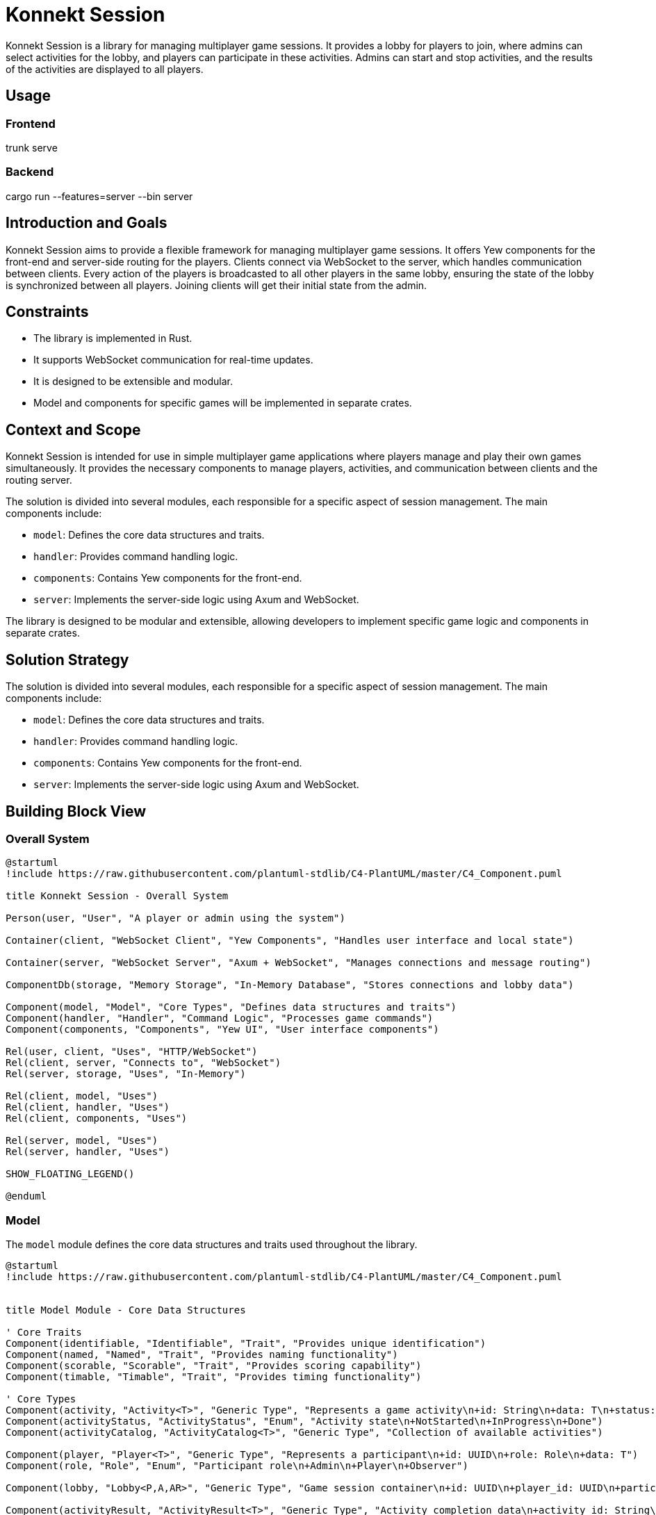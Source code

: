 = Konnekt Session

Konnekt Session is a library for managing multiplayer game sessions. It provides a lobby for players to join, where admins can select activities for the lobby, and players can participate in these activities. Admins can start and stop activities, and the results of the activities are displayed to all players.

== Usage

=== Frontend

trunk serve

=== Backend

cargo run --features=server --bin server

== Introduction and Goals

Konnekt Session aims to provide a flexible framework for managing multiplayer game sessions. It offers Yew components for the front-end and server-side routing for the players. Clients connect via WebSocket to the server, which handles communication between clients. Every action of the players is broadcasted to all other players in the same lobby, ensuring the state of the lobby is synchronized between all players. Joining clients will get their initial state from the admin.

== Constraints

- The library is implemented in Rust.
- It supports WebSocket communication for real-time updates.
- It is designed to be extensible and modular.
- Model and components for specific games will be implemented in separate crates.

== Context and Scope

Konnekt Session is intended for use in simple multiplayer game applications where players manage and play their own games simultaneously. It provides the necessary components to manage players, activities, and communication between clients and the routing server.

The solution is divided into several modules, each responsible for a specific aspect of session management. The main components include:

- `model`: Defines the core data structures and traits.
- `handler`: Provides command handling logic.
- `components`: Contains Yew components for the front-end.
- `server`: Implements the server-side logic using Axum and WebSocket.

The library is designed to be modular and extensible, allowing developers to implement specific game logic and components in separate crates.

== Solution Strategy

The solution is divided into several modules, each responsible for a specific aspect of session management. The main components include:

- `model`: Defines the core data structures and traits.
- `handler`: Provides command handling logic.
- `components`: Contains Yew components for the front-end.
- `server`: Implements the server-side logic using Axum and WebSocket.

== Building Block View

=== Overall System

[plantuml, "overall-system", png]
----
@startuml
!include https://raw.githubusercontent.com/plantuml-stdlib/C4-PlantUML/master/C4_Component.puml

title Konnekt Session - Overall System

Person(user, "User", "A player or admin using the system")

Container(client, "WebSocket Client", "Yew Components", "Handles user interface and local state")

Container(server, "WebSocket Server", "Axum + WebSocket", "Manages connections and message routing")

ComponentDb(storage, "Memory Storage", "In-Memory Database", "Stores connections and lobby data")

Component(model, "Model", "Core Types", "Defines data structures and traits")
Component(handler, "Handler", "Command Logic", "Processes game commands")
Component(components, "Components", "Yew UI", "User interface components")

Rel(user, client, "Uses", "HTTP/WebSocket")
Rel(client, server, "Connects to", "WebSocket")
Rel(server, storage, "Uses", "In-Memory")

Rel(client, model, "Uses")
Rel(client, handler, "Uses")
Rel(client, components, "Uses")

Rel(server, model, "Uses")
Rel(server, handler, "Uses")

SHOW_FLOATING_LEGEND()

@enduml
----

=== Model

The `model` module defines the core data structures and traits used throughout the library.

[plantuml, "model-module", png]
----
@startuml
!include https://raw.githubusercontent.com/plantuml-stdlib/C4-PlantUML/master/C4_Component.puml


title Model Module - Core Data Structures

' Core Traits
Component(identifiable, "Identifiable", "Trait", "Provides unique identification")
Component(named, "Named", "Trait", "Provides naming functionality")
Component(scorable, "Scorable", "Trait", "Provides scoring capability")
Component(timable, "Timable", "Trait", "Provides timing functionality")

' Core Types
Component(activity, "Activity<T>", "Generic Type", "Represents a game activity\n+id: String\n+data: T\n+status: ActivityStatus")
Component(activityStatus, "ActivityStatus", "Enum", "Activity state\n+NotStarted\n+InProgress\n+Done")
Component(activityCatalog, "ActivityCatalog<T>", "Generic Type", "Collection of available activities")

Component(player, "Player<T>", "Generic Type", "Represents a participant\n+id: UUID\n+role: Role\n+data: T")
Component(role, "Role", "Enum", "Participant role\n+Admin\n+Player\n+Observer")

Component(lobby, "Lobby<P,A,AR>", "Generic Type", "Game session container\n+id: UUID\n+player_id: UUID\n+participants: Vec<Player<P>>\n+catalog: ActivityCatalog<A>\n+activities: Vec<Activity<A>>\n+password: Option<String>")

Component(activityResult, "ActivityResult<T>", "Generic Type", "Activity completion data\n+activity_id: String\n+player_id: UUID\n+data: T")

' Relationships
Rel(activity, activityStatus, "Uses")
Rel(activity, identifiable, "Implements")
Rel(activity, named, "Implements")

Rel(player, role, "Uses")
Rel(player, identifiable, "Implements")
Rel(player, named, "Implements")

Rel(activityResult, scorable, "Implements")
Rel(activityResult, timable, "Implements")
Rel(activityResult, identifiable, "Implements")

Rel(lobby, player, "Contains")
Rel(lobby, activity, "Contains")
Rel(lobby, activityCatalog, "Contains")
Rel(lobby, activityResult, "Contains")

@enduml
----

=== Handler

The `handler` module provides the logic for handling commands and updating the state of the lobby.

[plantuml, "handler-module", png]
----
@startuml
!include https://raw.githubusercontent.com/plantuml-stdlib/C4-PlantUML/master/C4_Component.puml

title Handler Module - Command Processing

' Core Interface
Component(commandHandler, "LobbyCommandHandler", "Trait", "Command handling interface")

' Handler Implementations
Component(localHandler, "LocalLobbyCommandHandler", "Local Handler", "Processes commands locally")
Component(wsHandler, "WebSocketLobbyCommandHandler", "WebSocket Handler", "Processes commands via WebSocket")

' Related Components
Component(lobby, "Lobby", "State Container", "Manages game session state")
Component(command, "LobbyCommand", "Command Type", "Game session commands")
Component(error, "CommandError", "Error Type", "Command processing errors")

' Relationships
Rel_Up(localHandler, commandHandler, "Implements")
Rel_Up(wsHandler, commandHandler, "Implements")

Rel(localHandler, lobby, "Modifies")
Rel(wsHandler, lobby, "Modifies")

Rel(commandHandler, command, "Processes")
Rel(commandHandler, error, "Produces")

@enduml
----

=== Components

The `components` module contains Yew components for the front-end.

[plantuml, "components-module", png]
----
@startuml
!include https://raw.githubusercontent.com/plantuml-stdlib/C4-PlantUML/master/C4_Component.puml

title Components Module - User Interface

Container(yewUi, "Yew UI Components", "Frontend", "User interface components")

' Main Components
Component(lobbyComp, "LobbyComp", "Container Component", "Main lobby interface")
Component(activityComp, "ActivityComp", "UI Component", "Single activity view")
Component(runningComp, "RunningActivityComp", "UI Component", "Active activity interface")
Component(playerComp, "PlayerComp", "UI Component", "Single player view")
Component(playerListComp, "PlayerListComp", "UI Component", "Players list view")

' Core Models Used
Container_Boundary(models, "Core Models") {
    Component(lobby, "Lobby", "Model", "Game session state")
    Component(activity, "Activity", "Model", "Game activity")
    Component(player, "Player", "Model", "Session participant")
}

' Event System
Component(callback, "Callbacks", "Event System", "Command and error handling")

' Layout and Relationships
Rel(lobbyComp, lobby, "Uses")
Rel(lobbyComp, callback, "Triggers events")

Rel(activityComp, activity, "Displays")
Rel(activityComp, callback, "Triggers events")

Rel(runningComp, activity, "Displays")
Rel(runningComp, callback, "Triggers events")

Rel(playerComp, player, "Displays")
Rel(playerListComp, player, "Displays")

' Component Hierarchy
Rel_Up(activityComp, lobbyComp, "Child of")
Rel_Up(runningComp, lobbyComp, "Child of")
Rel_Up(playerListComp, lobbyComp, "Child of")
Rel_Up(playerComp, playerListComp, "Child of")

@enduml
----

=== Server

The `server` module implements the server-side logic using Axum and WebSocket.

[plantuml, "server-component", png]
----
@startuml
!include https://raw.githubusercontent.com/plantuml-stdlib/C4-PlantUML/master/C4_Component.puml


title Server Components - Component Diagram

Container_Boundary(server, "Server") {
    Component(wsServer, "WebSocketServer", "Core", "Manages connections and message routing")

    Container_Boundary(repos, "Repositories") {
        Component(connRepo, "ConnectionRepository", "Trait", "Connection management interface")
        Component(lobbyRepo, "LobbyRepository", "Trait", "Lobby management interface")
        ComponentDb(memStorage, "MemoryStorage", "Repository Implementation")
    }

    Component(wsListener, "WebSocketListener", "Handler", "Handles WebSocket connections")

    Container_Boundary(types, "Types") {
        Component(connection, "Connection", "Data Type", "Stores connection state")
        Component(command, "LobbyCommandWrapper", "Data Type", "Encapsulates commands")
    }
}

System_Ext(client, "Client", "WebSocket Client")
Container_Ext(axum, "Axum", "Web Framework")
Container_Ext(tokio, "Tokio", "Async Runtime")

' Repository Implementation
Rel_Down(memStorage, connRepo, "Implements")
Rel_Down(memStorage, lobbyRepo, "Implements")

' Core Relationships
Rel(wsListener, wsServer, "Uses")
Rel(wsServer, connRepo, "Uses")
Rel(wsServer, lobbyRepo, "Uses")
Rel(wsServer, command, "Processes")
Rel(wsServer, connection, "Manages")

' External Dependencies
Rel_Down(wsListener, axum, "Uses")
Rel_Down(wsServer, tokio, "Uses")

' Client Communication
Rel_Left(client, wsListener, "Connects to")
Rel_Left(wsServer, client, "Sends messages to")

@enduml
----

== Runtime View

The runtime view describes how the components interact at runtime.

[plantuml, "runtime-view", png]
----
@startuml
!include https://raw.githubusercontent.com/plantuml-stdlib/C4-PlantUML/master/C4_Dynamic.puml

title Runtime Interaction Flow

Person(user, "User", "A player or admin")
Container(client, "WebSocket Client", "Frontend", "Yew application")
Container(server, "WebSocket Server", "Backend", "Axum WebSocket server")
Container_Boundary(storage, "Storage") {
    ComponentDb(connStorage, "Connection Storage", "In-memory", "Stores active connections")
    ComponentDb(lobbyStorage, "Lobby Storage", "In-memory", "Stores lobby state")
}

Rel_D(user, client, "1. Interacts with UI")
Rel_R(client, server, "2. Sends command\nvia WebSocket")
Rel_D(server, connStorage, "3. Validates connection")
Rel_D(server, lobbyStorage, "4. Updates lobby state")
Rel_L(server, client, "5. Broadcasts update\nto all lobby members")

@enduml
----

=== Admin Join Sequence

=== Admin Join Sequence

[plantuml, "admin-join-sequence", png]
----
@startuml
!include https://raw.githubusercontent.com/plantuml-stdlib/C4-PlantUML/master/C4_Component.puml

title Admin Join Sequence

actor Admin as user
participant "WebSocket Client" as client
participant "WebSocket Server" as server
participant "Connection Storage" as connStorage
participant "Lobby Storage" as lobbyStorage

user -> client : Connect to WebSocket
activate client
client -> server : Send Join Command (Admin)
activate server
server -> connStorage : Add Connection
activate connStorage
connStorage --> server : Connection Added
deactivate connStorage
server -> lobbyStorage : Create Lobby
activate lobbyStorage
lobbyStorage --> server : Lobby Created
deactivate lobbyStorage
server --> client : Send Acknowledgment
deactivate server
deactivate client

@enduml
----

=== Participant Join Sequence

[plantuml, "participant-join-sequence", png]
----
@startuml
!include https://raw.githubusercontent.com/plantuml-stdlib/C4-PlantUML/master/C4_Component.puml

title Participant Join Sequence

actor Participant as participant
actor Admin as admin
participant "WebSocket Client (Participant)" as client_participant
participant "WebSocket Client (Admin)" as client_admin
participant "WebSocket Server" as server
participant "Connection Storage" as connStorage
participant "Lobby Storage" as lobbyStorage

participant -> client_participant : Connect to WebSocket
activate client_participant
client_participant -> server : Send Join Command (Participant)
activate server
server -> connStorage : Add Connection
activate connStorage
connStorage --> server : Connection Added
deactivate connStorage
server -> lobbyStorage : Add Participant to Lobby
activate lobbyStorage
lobbyStorage --> server : Participant Added
server -> lobbyStorage : Get Lobby State
lobbyStorage --> server : Return Lobby State
deactivate lobbyStorage
server -> client_admin : Request Lobby State
activate client_admin
client_admin -> server : Send Lobby State
deactivate client_admin
server --> client_participant : Send Lobby State
deactivate server
client_participant --> participant : Display Lobby State
deactivate client_participant

@enduml
----

== Deployment View

The deployment view describes the physical deployment of the system.

[plantuml, "deployment-view-detailed", png]
----
@startuml
!include https://raw.githubusercontent.com/plantuml-stdlib/C4-PlantUML/master/C4_Deployment.puml

title Konnekt Session - Detailed Deployment

Deployment_Node(client_computer, "Client Computer", "User Device") {
    Deployment_Node(browser, "Web Browser", "Chrome, Firefox, Safari") {
        Container(spa, "Single Page Application", "Yew/WASM", "Frontend application")
        Container(ws_client, "WebSocket Client", "Browser WebSocket API", "Handles real-time communication")
    }
}

Deployment_Node(server_host, "Server Host", "Cloud VM") {
    Deployment_Node(os, "Operating System", "Linux") {
        Deployment_Node(runtime, "Rust Runtime", "Tokio") {
            Container(ws_server, "WebSocket Server", "Axum", "Handles WebSocket connections")
            Container(router, "HTTP Router", "Axum", "Routes WebSocket connections")
            ContainerDb(conn_store, "Connection Storage", "In-Memory", "Active connections")
            ContainerDb(lobby_store, "Lobby Storage", "In-Memory", "Lobby state")
        }
    }
}

' Network Connections
Rel(client_computer, server_host, "Connects to", "Internet/HTTPS")
Rel(ws_client, ws_server, "WebSocket Protocol", "ws:// or wss://")

' Internal Server Connections
Rel_R(ws_server, conn_store, "Manages connections")
Rel_R(ws_server, lobby_store, "Manages state")
Rel_D(router, ws_server, "Routes to")

' Internal Client Connections
Rel_R(spa, ws_client, "Uses")

@enduml
----


== Crosscutting Concepts

- **Logging**: The library uses the `log` crate for logging.
- **Serialization**: The library uses `serde` for serialization and deserialization.
- **Concurrency**: The server-side components use `tokio` for asynchronous operations.

== Design Decisions

=== Architectural Decisions

[cols="1,2,2", options="header"]
|===
|Decision |Description |Rationale

|Decentralized Architecture
|State is primarily managed by clients, with server acting only as message router
|* Reduces server load and costs
* Improves scalability
* Better fault tolerance
* Allows for offline capability
* Enables peer-to-peer transition

|Rust Implementation
|Core library written in Rust
|* Memory safety
* Thread safety
* Performance
* WebAssembly compatibility
* Strong type system

|WebSocket Communication
|(Current) Real-time communication via WebSocket,
planned migration to WebRTC
|* Low latency communication
* Bi-directional messaging
* Future P2P capabilities via WebRTC
* Reduced server dependency

|Modular Design
|Components are highly decoupled and trait-based
|* Extensibility
* Reusability
* Testing flexibility
* Custom implementations
|===

=== State Management

[cols="1,2,2", options="header"]
|===
|Aspect |Implementation |Benefits

|Client State
|Each client maintains full game state
|* Continued operation during connection loss
* Reduced server load
* Quick local updates

|Server State
|Minimal state for connection management only
|* Improved scalability
* Simpler server implementation
* Easier deployment

|State Synchronization
|Broadcast-based with admin as source of truth
|* Natural conflict resolution
* Simple recovery mechanism
* Clear authority chain
|===

=== Future Enhancements

[cols="1,2,2", options="header"]
|===
|Feature |Description |Benefits

|WebRTC Migration
|Replace WebSocket with WebRTC for communication
|* True peer-to-peer communication
* Reduced server requirements
* Direct client connections
* Better scalability

|Offline Support
|Enhanced offline capabilities and state management
|* Continued operation without connection
* Local-first architecture
* Better user experience

|State Reconciliation
|Improved mechanisms for state synchronization
|* Better conflict resolution
* Smoother reconnection
* Enhanced consistency
|===

=== Technical Choices

[cols="1,4", options="header"]
|===
|Technology |Justification

|Yew
|* Rust-based frontend framework
* WebAssembly performance
* Type-safe components

|Axum
|* Modern Rust web framework
* Excellent async support
* Built for WebSocket
* Easy routing

|Tokio
|* Proven async runtime
* Excellent performance
|===

=== Key Design Principles

1. *Decentralization First*
- Design for minimal server dependency
- Enable future peer-to-peer transition
- Support offline-capable operations

2. *Safety and Performance*
- Leverage Rust's safety guarantees
- Optimize for real-time interactions
- Ensure robust error handling

3. *Extensibility*
- Trait-based interfaces
- Pluggable components
- Custom implementation support

4. *User Experience*
- Low latency operations
- Graceful degradation
- Smooth recovery from disconnections

These design decisions create a foundation for:
- A robust, scalable system
- Future peer-to-peer capabilities
- Excellent user experience
- Flexible implementation options

== Risks and Technical Debt

- The current implementation assumes a single server instance. Scalability and fault tolerance need to be addressed in future versions.
- Error handling and validation can be improved.

== Glossary

=== Core Concepts

[cols="1,4", options="header"]
|===
|Term |Description

|Lobby
|A virtual session room where players gather and participate in activities. Contains information about participants, available activities, and session state. Identified by a unique UUID.

|Activity
|A specific task, game, or challenge within a lobby that participants can engage in. Has states (NotStarted, InProgress, Done) and can collect results from participants.

|Player
|A participant in a lobby with a specific role (Admin, Player, Observer). Identified by a unique UUID and can interact with activities based on their role.

|===

=== Roles

[cols="1,4", options="header"]
|===
|Role |Description

|Admin
|Session administrator who can manage activities, start/stop them, and control the lobby. Has full control over the session.

|Player
|Regular participant who can join activities and submit results. Has limited control based on activity permissions.

|Observer
|Passive participant who can view activities and results but cannot participate actively. Has read-only access.

|===

=== Technical Terms

[cols="1,4", options="header"]
|===
|Term |Description

|WebSocket Connection
|Persistent bidirectional communication channel between client and server, enabling real-time updates.

|Command
|Instruction sent between client and server to perform actions (e.g., JoinLobby, StartActivity).

|Activity Result
|Data structure containing a participant's completion data for an activity, including score and time taken.

|Activity Catalog
|Collection of available activities that can be selected for the lobby.

|===

=== States

[cols="1,4", options="header"]
|===
|State |Description

|NotStarted
|Initial state of an activity before it begins.

|InProgress
|State when an activity is currently being performed by participants.

|Done
|Final state after an activity is completed and results are collected.

|===

=== Implementation Concepts

[cols="1,4", options="header"]
|===
|Term |Description

|Repository
|Trait-based storage interface for managing connections and lobby state.

|Handler
|Component responsible for processing commands and managing state changes.

|Connection
|Represents an active WebSocket connection with associated player and lobby information.

|Command Wrapper
|Structure containing a command along with its target lobby ID and optional authentication.

|===

== References

- https://docs.rs/yew/
- https://docs.rs/axum/
- https://docs.rs/tokio/
